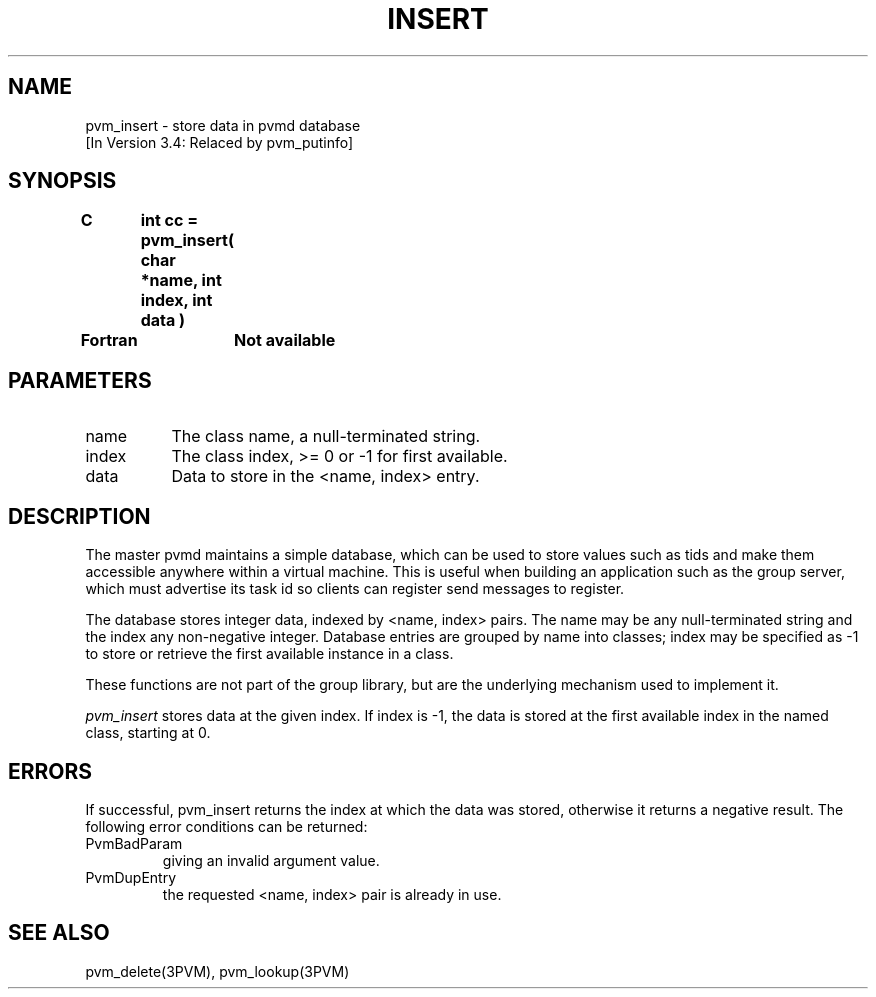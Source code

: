 .\" $Id: pvm_insert.3,v 1.2 1996/10/08 18:33:36 pvmsrc Exp $
.TH INSERT 3PVM "27 June, 1994" "" "PVM Version 3.4"
.SH NAME
pvm_insert \- store data in pvmd database
.br
[In Version 3.4: Relaced by pvm_putinfo]

.SH SYNOPSIS
.nf
.ft B
C	int cc = pvm_insert( char *name, int index, int data )
.br

Fortran	Not available
.fi

.SH PARAMETERS
.IP name 0.8i
The class name, a null-terminated string.
.IP index 0.8i
The class index, >= 0 or -1 for first available.
.IP data 0.8i
Data to store in the <name, index> entry.

.SH DESCRIPTION
The master pvmd maintains a simple database,
which can be used to store values such as tids and make them
accessible anywhere within a virtual
machine.
This is useful when building an application such as the group
server,
which must advertise its task id
so clients can register send messages to register.

The database stores integer data,
indexed by <name, index> pairs.
The name may be any null-terminated string
and the index any non-negative integer.
Database entries are grouped by name into classes;
index may be specified as -1 to store or retrieve the first available
instance in a class.

These functions are not part of the group library,
but are the underlying mechanism used to implement it.

\fIpvm_insert\fR stores data at the given index.
If index is -1,
the data is stored at the first available index in the named class,
starting at 0.

.\".SH EXAMPLES

.SH ERRORS
If successful,
pvm_insert returns the index at which the data was stored,
otherwise it returns a negative result.
The following error conditions can be returned:
.IP PvmBadParam
giving an invalid argument value.
.IP PvmDupEntry
the requested <name, index> pair is already in use.
.PP
.SH SEE ALSO
pvm_delete(3PVM),
pvm_lookup(3PVM)
